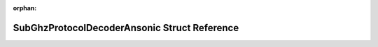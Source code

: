 .. meta::79e9e4b6d9861c43a41da9b4ec82c40f8f04021edc67262b872f8ea8d674cf5abe7a52989ab6df269118f44a6bb0e12d6fb118174320143905e321efff5f266d

:orphan:

.. title:: Flipper Zero Firmware: SubGhzProtocolDecoderAnsonic Struct Reference

SubGhzProtocolDecoderAnsonic Struct Reference
=============================================

.. container:: doxygen-content

   
   .. raw:: html
     :file: struct_sub_ghz_protocol_decoder_ansonic.html
